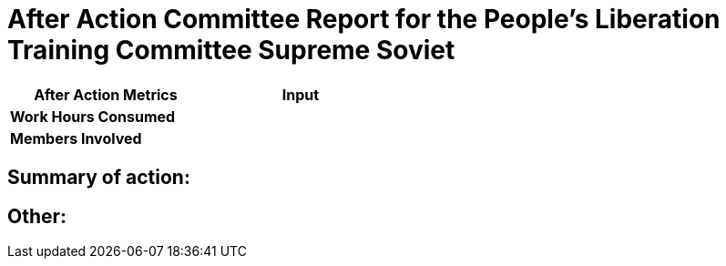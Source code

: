 = After Action Committee Report for the People's Liberation Training Committee Supreme Soviet


[width="50%",cols=">s,^m",frame="topbot",options="header"]
|==========================
|After Action Metrics   |Input
|Work Hours Consumed    |
|Members Involved       |
|==========================

// Work Hours Consumed: Multiply 'Members Involved' by the total hours reported by members of the committee
// Members Involved: A number of members that contributed during the week

== Summary of action:

// Summarize the action, and the status of any tasks or projects involved

== Other:

// Any information that is pertinent to the report but doesn't fit in the other sections

